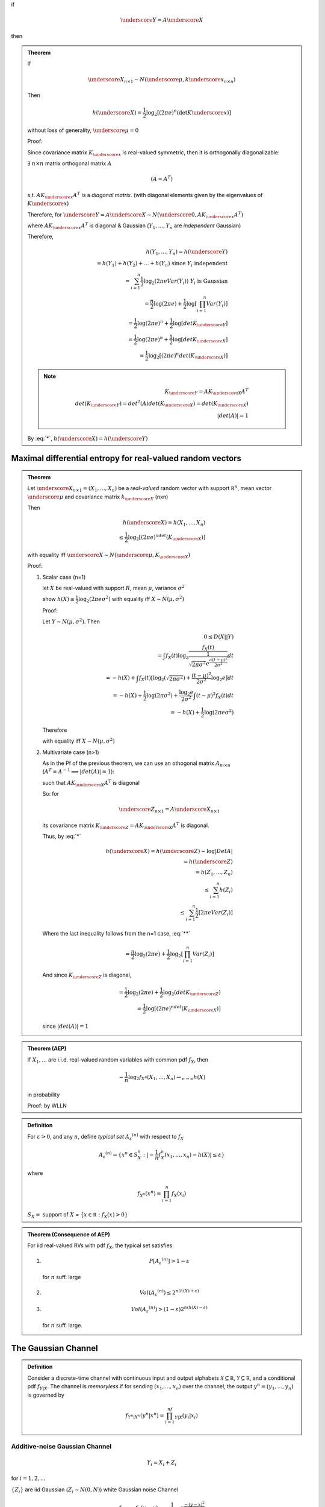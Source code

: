 

if

.. math::
    \underscore Y=A\underscore X

then

.. math::
    :label: *

    h(\underscore Y)=h(\underscore X)+log|\Det A|

.. admonition:: Theorem

    If

    .. math::
        \underscore X_{n\times 1}\sim N(\underscore μ,k\underscore x_{n\times n})

    Then

    .. math::
        h(\underscore X)=\frac{1}{2}\log_2[(2πe)^n(\det K\underscore x)]

    without loss of generality, :math:`\underscore μ=0`

    Proof:

    Since covariance matrix :math:`K_{\underscore x}` is real-valued symmetric, then it is orthogonally diagonalizable:

    :math:`\exists` :math:`n\times n` matrix orthogonal matrix :math:`A`

    .. math::
        (A=A^T)

    s.t. :math:`AK_{\underscore x}A^T` is a *diagonal matrix*. (with diagonal elements given by the eigenvalues of :math:`K\underscore x`)

    Therefore, for :math:`\underscore Y=A\underscore X\sim N(\underscore 0, AK_{\underscore x}A^T)`

    where :math:`AK_{\underscore x}A^T` is diagonal & Gaussian (:math:`Y_1,...,Y_n` are *independent* Gaussian)

    Therefore,

    .. math::
        h(Y_1,...,Y_n)=h(\underscore Y)\\
        =h(Y_1)+h(Y_2)+...+h(Y_n)\text{ since }Y_i\text{ independent}\\
        =\sum_{i=1}^n \frac{1}{2}\log_2(2πeVar(Y_i))\text{ }Y_i\text{ is Gaussian}\\
        =\frac{n}{2}\log(2πe)+\frac{1}{2}\log[\prod_{i=1}^n Var(Y_i)]\\
        =\frac{1}{2}\log(2πe)^n + \frac{1}{2}\log[det K_{\underscore Y}]\\
        =\frac{1}{2}\log(2πe)^n + \frac{1}{2}\log[det K_{\underscore X}]\\
        =\frac{1}{2}\log_2[(2πe)^n det(K_{\underscore X})]

    .. note::

        .. math::
            K_{\underscore Y}=AK_{\underscore X}A^T\\
            det(K_{\underscore Y})=det^2 (A)det(K_{\underscore X})=det(K_{\underscore X})\\
            |det(A)|=1

    By :eq:`*`, :math:`h(\underscore X)=h(\underscore Y)`

Maximal differential entropy for real-valued random vectors
===========================================================

.. admonition:: Theorem

    Let :math:`\underscore X_{n\times 1}=(X_1,...,X_n)` be a *real-valued* random vector with support :math:`\mathbb R^n`, mean vector :math:`\underscore μ` and covariance matrix :math:`k_{\underscore X}` (nxn)

    Then

    .. math::
        h(\underscore X)=h(X_1,...,X_n)\\
                        \leq \frac{1}{2}\log_2[(2πe)^ndet(K_{\underscore X})]

    with equality iff :math:`\underscore X\sim N(\underscore μ, K_{\underscore X})`

    Proof:

    (1) Scalar case (n=1)
    
        let :math:`X` be real-valued with support :math:`R`, mean :math:`μ`, variance :math:`σ^2`

        show :math:`h(X)\leq \frac{1}{2}\log_2(2πeσ^2)` with equality iff :math:`X\sim N(μ,σ^2)`

        Proof:

        Let :math:`Y\sim N(μ,σ^2)`. Then 

        .. math::
            0\leq D(X||Y)\\
             = \int f_X(t) \log_2\frac{f_X(t)}{\frac{1}{\sqrt{2πσ^2}e^{\frac{a(t-μ)^2}{2σ^2}}}}dt\\
             =-h(X)+\int f_X(t)[\log_2(\sqrt{2πσ^2})+\frac{(t-μ)^2}{2σ^2}\log_2 e]dt\\
             =-h(X)+ \frac{1}{2}\log(2πσ^2)+\frac{\log_2 e}{2σ^2}\int (t-μ)^2 f_X(t)dt\\
             =-h(X)+\frac{1}{2}\log(2πeσ^2)

        Therefore

        .. math::
            :label: **

            h(X)\leq \frac{1}{2}\log(2πeσ^2)

        with equality iff :math:`X\sim N(μ,σ^2)`

    (2) Multivariate case (n>1)
    
        As in the Pf of the previous theorem, we can use an othogonal matrix :math:`A_{m\times n}` (:math:`A^T=A^{-1}\implies |det(A)|=1`):

        such that :math:`AK_{\underscore X}A^T` is diagonal

        So: for

        .. math::
            \underscore Z_{n\times 1}=A\underscore X_{n\times 1}

        its covariance matrix :math:`K_{\underscore Z}=AK_{\underscore X}A^T` is diagonal.

        Thus, by :eq:`*`

        .. math::
            h(\underscore X)=h(\underscore Z)-\log|Det A|\\
            =h(\underscore Z)\\
            =h(Z_1,...,Z_n)\\
            \leq \sum_{i=1}^n h(Z_i)\\
            \leq \sum_{i=1}^n \frac{1}{2}[2πeVar(Z_i)]

        Where the last inequality follows from the n=1 case, :eq:`**`

        .. math::
            = \frac{n}{2}\log_2(2πe)+\frac{1}{2}\log_2[\prod_{i=1}^n Var(Z_i)]

        And since :math:`K_{\underscore Z}` is diagonal,

        .. math::
            = \frac{1}{2}\log_2(2πe)+\frac{1}{2}\log_2(det K_{\underscore Z})\\
            = \frac{1}{2}\log[(2πe)^ndet(K_{\underscore X})]

        since :math:`|det(A)|=1`

.. admonition:: Theorem (AEP)

    If :math:`X_1,...` are i.i.d. real-valued random variables with common pdf :math:`f_X`, then

    .. math::
        -\frac{1}{n}\log_2 f_{X^n}(X_1,...,X_n)\rightarrow_{n\to\infty}h(X)

    in probability

    Proof: by WLLN

.. admonition:: Definition

    For :math:`ε>0`, and any :math:`n`, define *typical set* :math:`A_ε^{(n)}` with respect to :math:`f_X`

    .. math::
        A_ε^{(n)}=\{x^n\in S_X^n: |-\frac{1}{n}f_X^n(x_1,...,x_n)-h(X)|\leq ε\}

    where

    .. math::
        f_{X^n}(x^n)=\prod_{i=1}^n f_X(x_i)

    :math:`S_X=` support of :math:`X` = :math:`\{x\in\mathbb R: f_X(x)>0\}`

.. admonition:: Theorem (Consequence of AEP)

    For iid real-valued RVs with pdf :math:`f_X`, the typical set satisfies:

    (1)

        .. math::
            P[A_ε^{(n)}]>1-ε

        for :math:`n` suff. large
    (2)

        .. math::
            Vol(A_ε^{(n)})\leq 2^{n(h(X)+ε)}
    (3)

        .. math::
            Vol(A_ε^{(n)})>(1-ε)2^{n(h(X)-ε)}

        for :math:`n` suff. large.

The Gaussian Channel
====================

.. admonition:: Definition

    Consider a discrete-time channel with continuous input and output alphabets :math:`\mathcal X\subseteq \mathbb R`, :math:`\mathcal Y\subseteq \mathbb R`, and a conditional pdf :math:`f_{Y|X}`. The channel is *memoryless* if for sending :math:`(x_1,...,x_n)` over the channel, the output :math:`y^n=(y_1,...,y_n)` is governed by

    .. math::
        f_{Y^n|X^n}(y^n|x^n)=\prod_{i=1}^nf_{Y|X}(y_i|x_i)


Additive-noise Gaussian Channel
-------------------------------

.. math::
    Y_i=X_i+Z_i

for :math:`i=1,2,...`

:math:`\{Z_i\}` are iid Gaussian (:math:`Z_i\sim N(0,N)`) white Gaussian noise Channel

.. math::
    f_{Y|X}=f_Z(y-x)=\frac{1}{\sqrt{2πN}}e^{\frac{-(y-x)^2}{2N}}

